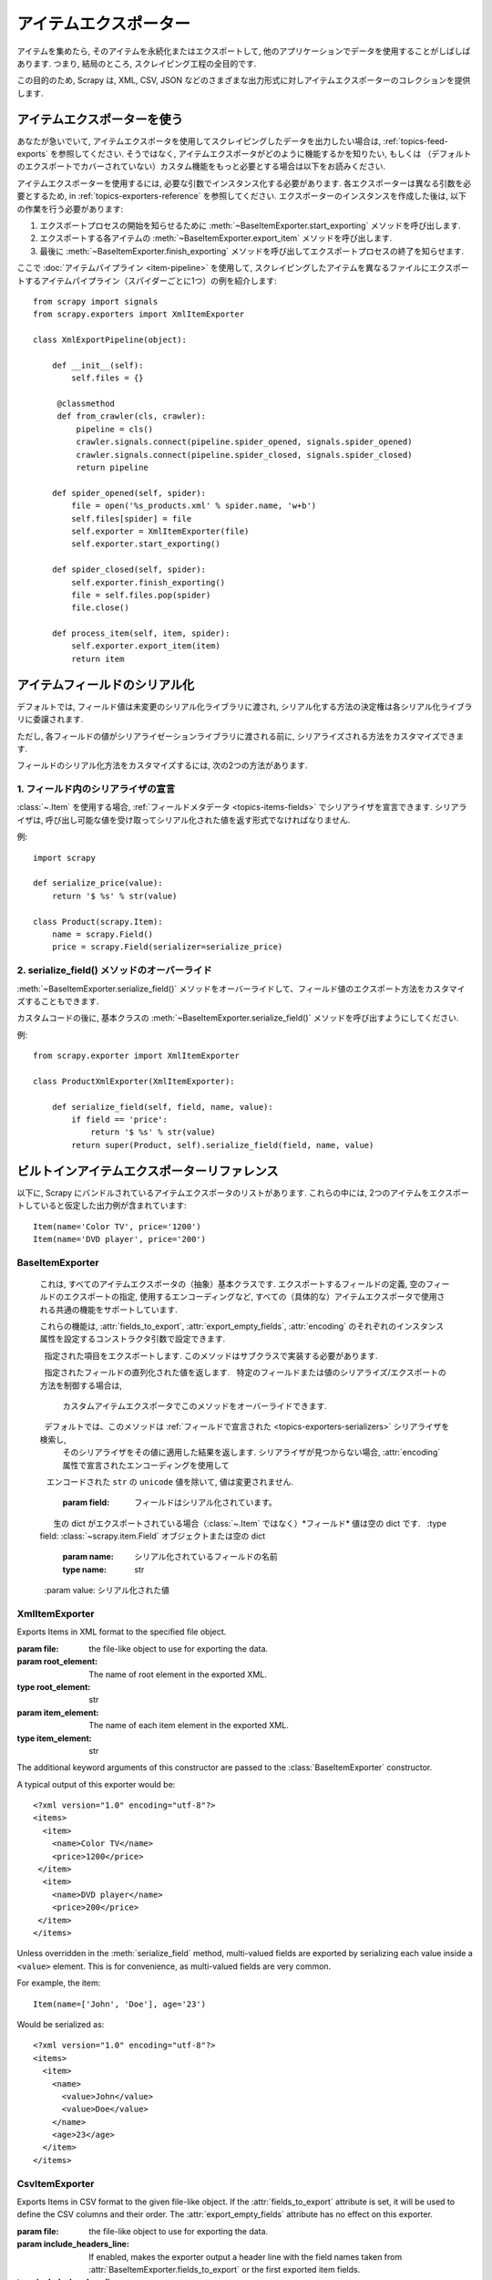 .. _topics-exporters:

===============
アイテムエクスポーター
===============

.. module:: scrapy.exporters
   :synopsis: Item Exporters

アイテムを集めたら, そのアイテムを永続化またはエクスポートして, 
他のアプリケーションでデータを使用することがしばしばあります. 
つまり, 結局のところ, スクレイピング工程の全目的です.

この目的のため, Scrapy は, XML, CSV, JSON などのさまざまな出力形式に対しアイテムエクスポーターのコレクションを提供します.

アイテムエクスポーターを使う
====================

あなたが急いでいて, アイテムエクスポータを使用してスクレイピングしたデータを出力したい場合は, 
:ref:`topics-feed-exports` を参照してください. 
そうではなく, アイテムエクスポータがどのように機能するかを知りたい, もしくは
（デフォルトのエクスポートでカバーされていない）カスタム機能をもっと必要とする場合は以下をお読みください.

アイテムエクスポーターを使用するには, 必要な引数でインスタンス化する必要があります. 
各エクスポーターは異なる引数を必要とするため, 
in :ref:`topics-exporters-reference` を参照してください. 
エクスポーターのインスタンスを作成した後は, 以下の作業を行う必要があります:

1. エクスポートプロセスの開始を知らせるために :meth:`~BaseItemExporter.start_exporting` メソッドを呼び出します.

2. エクスポートする各アイテムの :meth:`~BaseItemExporter.export_item` メソッドを呼び出します.

3. 最後に :meth:`~BaseItemExporter.finish_exporting` メソッドを呼び出してエクスポートプロセスの終了を知らせます.

ここで :doc:`アイテムパイプライン <item-pipeline>` を使用して, 
スクレイピングしたアイテムを異なるファイルにエクスポートするアイテムパイプライン（スパイダーごとに1つ）の例を紹介します::

   from scrapy import signals
   from scrapy.exporters import XmlItemExporter

   class XmlExportPipeline(object):

       def __init__(self):
           self.files = {}

        @classmethod
        def from_crawler(cls, crawler):
            pipeline = cls()
            crawler.signals.connect(pipeline.spider_opened, signals.spider_opened)
            crawler.signals.connect(pipeline.spider_closed, signals.spider_closed)
            return pipeline

       def spider_opened(self, spider):
           file = open('%s_products.xml' % spider.name, 'w+b')
           self.files[spider] = file
           self.exporter = XmlItemExporter(file)
           self.exporter.start_exporting()

       def spider_closed(self, spider):
           self.exporter.finish_exporting()
           file = self.files.pop(spider)
           file.close()

       def process_item(self, item, spider):
           self.exporter.export_item(item)
           return item


.. _topics-exporters-field-serialization:

アイテムフィールドのシリアル化
============================

デフォルトでは, フィールド値は未変更のシリアル化ライブラリに渡され, 
シリアル化する方法の決定権は各シリアル化ライブラリに委譲されます.

ただし, 各フィールドの値がシリアライゼーションライブラリに渡される前に, 
シリアライズされる方法をカスタマイズできます.

フィールドのシリアル化方法をカスタマイズするには, 次の2つの方法があります.

.. _topics-exporters-serializers:

1. フィールド内のシリアライザの宣言
--------------------------------------

:class:`~.Item` を使用する場合,  
:ref:`フィールドメタデータ <topics-items-fields>` でシリアライザを宣言できます. 
シリアライザは, 呼び出し可能な値を受け取ってシリアル化された値を返す形式でなければなりません.

例::

    import scrapy

    def serialize_price(value):
        return '$ %s' % str(value)

    class Product(scrapy.Item):
        name = scrapy.Field()
        price = scrapy.Field(serializer=serialize_price)


2. serialize_field() メソッドのオーバーライド
------------------------------------------

:meth:`~BaseItemExporter.serialize_field()` メソッドをオーバーライドして、フィールド値のエクスポート方法をカスタマイズすることもできます.

カスタムコードの後に, 基本クラスの :meth:`~BaseItemExporter.serialize_field()` メソッドを呼び出すようにしてください.

例::

      from scrapy.exporter import XmlItemExporter

      class ProductXmlExporter(XmlItemExporter):

          def serialize_field(self, field, name, value):
              if field == 'price':
                  return '$ %s' % str(value)
              return super(Product, self).serialize_field(field, name, value)

.. _topics-exporters-reference:

ビルトインアイテムエクスポーターリファレンス
=================================

以下に, Scrapy にバンドルされているアイテムエクスポータのリストがあります. 
これらの中には, 2つのアイテムをエクスポートしていると仮定した出力例が含まれています::

    Item(name='Color TV', price='1200')
    Item(name='DVD player', price='200')

BaseItemExporter
----------------

.. class:: BaseItemExporter(fields_to_export=None, export_empty_fields=False, encoding='utf-8')

   これは, すべてのアイテムエクスポータの（抽象）基本クラスです. 
   エクスポートするフィールドの定義, 空のフィールドのエクスポートの指定, 
   使用するエンコーディングなど, すべての（具体的な）アイテムエクスポータで使用される共通の機能をサポートしています.

   これらの機能は,  :attr:`fields_to_export`,
   :attr:`export_empty_fields`, :attr:`encoding` のそれぞれのインスタンス属性を設定するコンストラクタ引数で設定できます.

   .. method:: export_item(item)

      指定された項目をエクスポートします. このメソッドはサブクラスで実装する必要があります.

   .. method:: serialize_field(field, name, value)

      指定されたフィールドの直列化された値を返します. 
      特定のフィールドまたは値のシリアライズ/エクスポートの方法を制御する場合は, 
      カスタムアイテムエクスポータでこのメソッドをオーバーライドできます.

      デフォルトでは、このメソッドは :ref:`フィールドで宣言された <topics-exporters-serializers>` シリアライザを検索し, 
      そのシリアライザをその値に適用した結果を返します. 
      シリアライザが見つからない場合,  :attr:`encoding` 属性で宣言されたエンコーディングを使用して 
      エンコードされた ``str`` の ``unicode`` 値を除いて, 値は変更されません.

      :param field: フィールドはシリアル化されています。
          生の dict がエクスポートされている場合（:class:`~.Item` ではなく）*フィールド* 値は空の dict です.
      :type field: :class:`~scrapy.item.Field` オブジェクトまたは空の dict

      :param name: シリアル化されているフィールドの名前
      :type name: str

      :param value: シリアル化された値
  
  .. method:: start_exporting()

      エクスポートプロセスの開始を知らせます. 
      一部のエクスポーターは, これを使用して必要なヘッダー（たとえば, :class:`XmlItemExporter`）を生成することがあります. 
      アイテムをエクスポートする前に, このメソッドを呼び出す必要があります.

   .. method:: finish_exporting()

      エクスポートプロセスの終了を知らせます. 
      一部のエクスポーターは, これを使用して必要なフッター (たとえば, :class:`XmlItemExporter` のような)を生成することがあります. 
      エクスポートする項目がなくなったら, 必ずこのメソッドを呼び出す必要があります.

   .. attribute:: fields_to_export

      エクスポートされるフィールドの名前を持つリスト, またはすべてのフィールドをエクスポートする場合は None です. 
      デフォルトは None です.
      
      一部のエクスポーター ( :class:`CsvItemExporter` など) は, この属性で定義されたフィールドの順序を尊重します.

      いくつかのエクスポーターは, スパイダーが ( :class:`~Item` インスタンスでない) dictsを返すとき, 
      データを適切にエクスポートするために fields_to_export リストを要求することがあります.

   .. attribute:: export_empty_fields

      エクスポートされたデータに空のフィールドフィールドまたは空になっていないアイテムフィールドを含めるかどうか.
      デフォルトは ``False`` です. 一部のエクスポーター ( :class:`CsvItemExporter` など)
      はこの属性を無視し、空のフィールドを常にエクスポートします. 
      このオプションは dict 項目では無視されます.

   .. attribute:: encoding

      Unicode値をエンコードするために使用されるエンコード. 
      これはUnicode値にのみ影響します（このエンコーディングを使用してstrに常にシリアル化されます）. 
      他の値の型は, 変更されずに特定の直列化ライブラリに渡されます.

.. highlight:: none

XmlItemExporter
---------------

.. class:: XmlItemExporter(file, item_element='item', root_element='items', \**kwargs)

   Exports Items in XML format to the specified file object.

   :param file: the file-like object to use for exporting the data.

   :param root_element: The name of root element in the exported XML.
   :type root_element: str

   :param item_element: The name of each item element in the exported XML.
   :type item_element: str

   The additional keyword arguments of this constructor are passed to the
   :class:`BaseItemExporter` constructor.

   A typical output of this exporter would be::

       <?xml version="1.0" encoding="utf-8"?>
       <items>
         <item>
           <name>Color TV</name>
           <price>1200</price>
        </item>
         <item>
           <name>DVD player</name>
           <price>200</price>
        </item>
       </items>

   Unless overridden in the :meth:`serialize_field` method, multi-valued fields are
   exported by serializing each value inside a ``<value>`` element. This is for
   convenience, as multi-valued fields are very common.

   For example, the item::

        Item(name=['John', 'Doe'], age='23')

   Would be serialized as::

       <?xml version="1.0" encoding="utf-8"?>
       <items>
         <item>
           <name>
             <value>John</value>
             <value>Doe</value>
           </name>
           <age>23</age>
         </item>
       </items>

CsvItemExporter
---------------

.. class:: CsvItemExporter(file, include_headers_line=True, join_multivalued=',', \**kwargs)

   Exports Items in CSV format to the given file-like object. If the
   :attr:`fields_to_export` attribute is set, it will be used to define the
   CSV columns and their order. The :attr:`export_empty_fields` attribute has
   no effect on this exporter.

   :param file: the file-like object to use for exporting the data.

   :param include_headers_line: If enabled, makes the exporter output a header
      line with the field names taken from
      :attr:`BaseItemExporter.fields_to_export` or the first exported item fields.
   :type include_headers_line: boolean

   :param join_multivalued: The char (or chars) that will be used for joining
      multi-valued fields, if found.
   :type include_headers_line: str

   The additional keyword arguments of this constructor are passed to the
   :class:`BaseItemExporter` constructor, and the leftover arguments to the
   `csv.writer`_ constructor, so you can use any `csv.writer` constructor
   argument to customize this exporter.

   A typical output of this exporter would be::

      product,price
      Color TV,1200
      DVD player,200

.. _csv.writer: https://docs.python.org/2/library/csv.html#csv.writer

PickleItemExporter
------------------

.. class:: PickleItemExporter(file, protocol=0, \**kwargs)

   Exports Items in pickle format to the given file-like object.

   :param file: the file-like object to use for exporting the data.

   :param protocol: The pickle protocol to use.
   :type protocol: int

   For more information, refer to the `pickle module documentation`_.

   The additional keyword arguments of this constructor are passed to the
   :class:`BaseItemExporter` constructor.

   Pickle isn't a human readable format, so no output examples are provided.

.. _pickle module documentation: https://docs.python.org/2/library/pickle.html

PprintItemExporter
------------------

.. class:: PprintItemExporter(file, \**kwargs)

   Exports Items in pretty print format to the specified file object.

   :param file: the file-like object to use for exporting the data.

   The additional keyword arguments of this constructor are passed to the
   :class:`BaseItemExporter` constructor.

   A typical output of this exporter would be::

        {'name': 'Color TV', 'price': '1200'}
        {'name': 'DVD player', 'price': '200'}

   Longer lines (when present) are pretty-formatted.

JsonItemExporter
----------------

.. class:: JsonItemExporter(file, \**kwargs)

   Exports Items in JSON format to the specified file-like object, writing all
   objects as a list of objects. The additional constructor arguments are
   passed to the :class:`BaseItemExporter` constructor, and the leftover
   arguments to the `JSONEncoder`_ constructor, so you can use any
   `JSONEncoder`_ constructor argument to customize this exporter.

   :param file: the file-like object to use for exporting the data.

   A typical output of this exporter would be::

        [{"name": "Color TV", "price": "1200"},
        {"name": "DVD player", "price": "200"}]

   .. _json-with-large-data:

   .. warning:: JSON is very simple and flexible serialization format, but it
      doesn't scale well for large amounts of data since incremental (aka.
      stream-mode) parsing is not well supported (if at all) among JSON parsers
      (on any language), and most of them just parse the entire object in
      memory. If you want the power and simplicity of JSON with a more
      stream-friendly format, consider using :class:`JsonLinesItemExporter`
      instead, or splitting the output in multiple chunks.

.. _JSONEncoder: https://docs.python.org/2/library/json.html#json.JSONEncoder

JsonLinesItemExporter
---------------------

.. class:: JsonLinesItemExporter(file, \**kwargs)

   Exports Items in JSON format to the specified file-like object, writing one
   JSON-encoded item per line. The additional constructor arguments are passed
   to the :class:`BaseItemExporter` constructor, and the leftover arguments to
   the `JSONEncoder`_ constructor, so you can use any `JSONEncoder`_
   constructor argument to customize this exporter.

   :param file: the file-like object to use for exporting the data.

   A typical output of this exporter would be::

        {"name": "Color TV", "price": "1200"}
        {"name": "DVD player", "price": "200"}

   Unlike the one produced by :class:`JsonItemExporter`, the format produced by
   this exporter is well suited for serializing large amounts of data.

.. _JSONEncoder: https://docs.python.org/2/library/json.html#json.JSONEncoder

